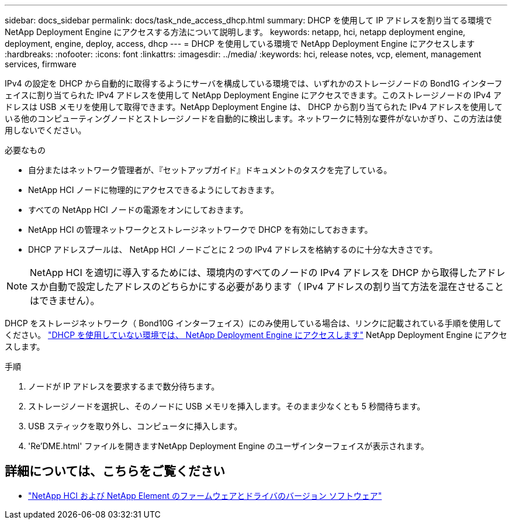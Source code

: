 ---
sidebar: docs_sidebar 
permalink: docs/task_nde_access_dhcp.html 
summary: DHCP を使用して IP アドレスを割り当てる環境で NetApp Deployment Engine にアクセスする方法について説明します。 
keywords: netapp, hci, netapp deployment engine, deployment, engine, deploy, access, dhcp 
---
= DHCP を使用している環境で NetApp Deployment Engine にアクセスします
:hardbreaks:
:nofooter: 
:icons: font
:linkattrs: 
:imagesdir: ../media/
:keywords: hci, release notes, vcp, element, management services, firmware


[role="lead"]
IPv4 の設定を DHCP から自動的に取得するようにサーバを構成している環境では、いずれかのストレージノードの Bond1G インターフェイスに割り当てられた IPv4 アドレスを使用して NetApp Deployment Engine にアクセスできます。このストレージノードの IPv4 アドレスは USB メモリを使用して取得できます。NetApp Deployment Engine は、 DHCP から割り当てられた IPv4 アドレスを使用している他のコンピューティングノードとストレージノードを自動的に検出します。ネットワークに特別な要件がないかぎり、この方法は使用しないでください。

.必要なもの
* 自分またはネットワーク管理者が、『セットアップガイド』ドキュメントのタスクを完了している。
* NetApp HCI ノードに物理的にアクセスできるようにしておきます。
* すべての NetApp HCI ノードの電源をオンにしておきます。
* NetApp HCI の管理ネットワークとストレージネットワークで DHCP を有効にしておきます。
* DHCP アドレスプールは、 NetApp HCI ノードごとに 2 つの IPv4 アドレスを格納するのに十分な大きさです。



NOTE: NetApp HCI を適切に導入するためには、環境内のすべてのノードの IPv4 アドレスを DHCP から取得したアドレスか自動で設定したアドレスのどちらかにする必要があります（ IPv4 アドレスの割り当て方法を混在させることはできません）。

DHCP をストレージネットワーク（ Bond10G インターフェイス）にのみ使用している場合は、リンクに記載されている手順を使用してください。 link:task_nde_access_no_dhcp.html["DHCP を使用していない環境では、 NetApp Deployment Engine にアクセスします"] NetApp Deployment Engine にアクセスします。

.手順
. ノードが IP アドレスを要求するまで数分待ちます。
. ストレージノードを選択し、そのノードに USB メモリを挿入します。そのまま少なくとも 5 秒間待ちます。
. USB スティックを取り外し、コンピュータに挿入します。
. 'Re'DME.html' ファイルを開きますNetApp Deployment Engine のユーザインターフェイスが表示されます。


[discrete]
== 詳細については、こちらをご覧ください

* https://kb.netapp.com/Advice_and_Troubleshooting/Hybrid_Cloud_Infrastructure/NetApp_HCI/Firmware_and_driver_versions_in_NetApp_HCI_and_NetApp_Element_software["NetApp HCI および NetApp Element のファームウェアとドライバのバージョン ソフトウェア"^]

